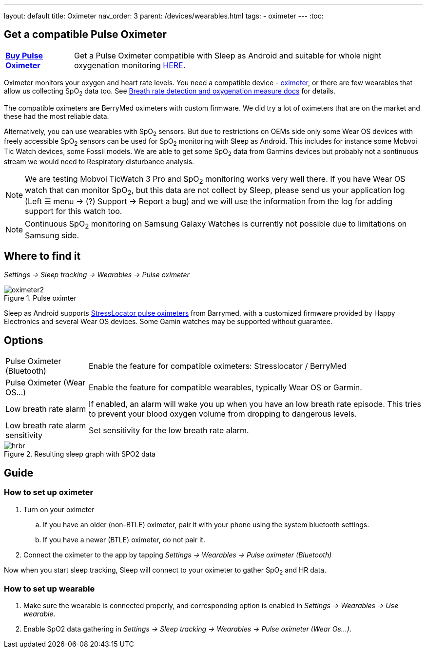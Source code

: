 ---
layout: default
title: Oximeter
nav_order: 3
parent: /devices/wearables.html
tags:
- oximeter
---
:toc:

## Get a compatible Pulse Oximeter

[horizontal]
*link:https://happyelectronics.eu/products/alert-stresslocator-oximeter[Buy Pulse Oximeter]*:: Get a Pulse Oximeter compatible with Sleep as Android and suitable for whole night oxygenation monitoring link:https://happyelectronics.eu/products/alert-stresslocator-oximeter[HERE].

Oximeter monitors your oxygen and heart rate levels. You need a compatible device - https://happyelectronics.eu/products/alert-stresslocator-oximeter[oximeter], or there are few wearables that allow us collecting SpO~2~ data too. See <</sleep/breath_rate#,Breath rate detection and oxygenation measure docs>> for details.

The compatible oximeters are BerryMed oximeters with custom firmware. We did try a lot of oximeters that are on the market and these had the most reliable data.

Alternatively, you can use wearables with SpO~2~ sensors. But due to restrictions on OEMs side only some Wear OS devices with freely accessible SpO~2~ sensors can be used for SpO~2~ monitoring with Sleep as Android. This includes for instance some Mobvoi Tic Watch devices, some Fossil models. We are able to get some SpO~2~ data from Garmins devices but probably not a sontinuous stream we would need to Respiratory disturbance analysis.

NOTE: We are testing Mobvoi TicWatch 3 Pro and SpO~2~ monitoring works very well there. If you have Wear OS watch that can monitor SpO~2~, but this data are not collect by Sleep, please send us your application log (Left ☰ menu -> (?) Support -> Report a bug) and we will use the information from the log for adding support for this watch too.

NOTE: Continuous SpO~2~ monitoring on Samsung Galaxy Watches is currently not possible due to limitations on Samsung side.

## Where to find it
_Settings -> Sleep tracking -> Wearables -> Pulse oximeter_

[[apnea-cpap]]
.Pulse oximter
image::oximeter2.png[]

Sleep as Android supports link:https://happyelectronics.eu/products/alert-stresslocator-oximeter[StressLocator pulse oximeters] from Barrymed, with a customized firmware provided by Happy Electronics and several Wear OS devices. Some Gamin watches may be supported without guarantee.

## Options
[horizontal]
Pulse Oximeter (Bluetooth):: Enable the feature for compatible oximeters: Stresslocator / BerryMed
Pulse Oximeter (Wear OS...):: Enable the feature for compatible wearables, typically Wear OS or Garmin.
Low breath rate alarm:: If enabled, an alarm will wake you up when you have an low breath rate episode. This tries to prevent your blood oxygen volume from dropping to dangerous levels.
Low breath rate alarm sensitivity:: Set sensitivity for the low breath rate alarm.

[[spo2-graph]]
.Resulting sleep graph with SPO2 data
image::hrbr.png[]

## Guide

### How to set up oximeter
. Turn on your oximeter
.. If you have an older (non-BTLE) oximeter, pair it with your phone using the system bluetooth settings.
.. If you have a newer (BTLE) oximeter, do not pair it.
. Connect the oximeter to the app by tapping _Settings -> Wearables -> Pulse oximeter (Bluetooth)_

Now when you start sleep tracking, Sleep will connect to your oximeter to gather SpO~2~ and HR data.

### How to set up wearable

. Make sure the wearable is connected properly, and corresponding option is enabled in _Settings -> Wearables -> Use wearable_.
. Enable SpO2 data gathering in _Settings -> Sleep tracking -> Wearables -> Pulse oximeter (Wear Os...)_.


